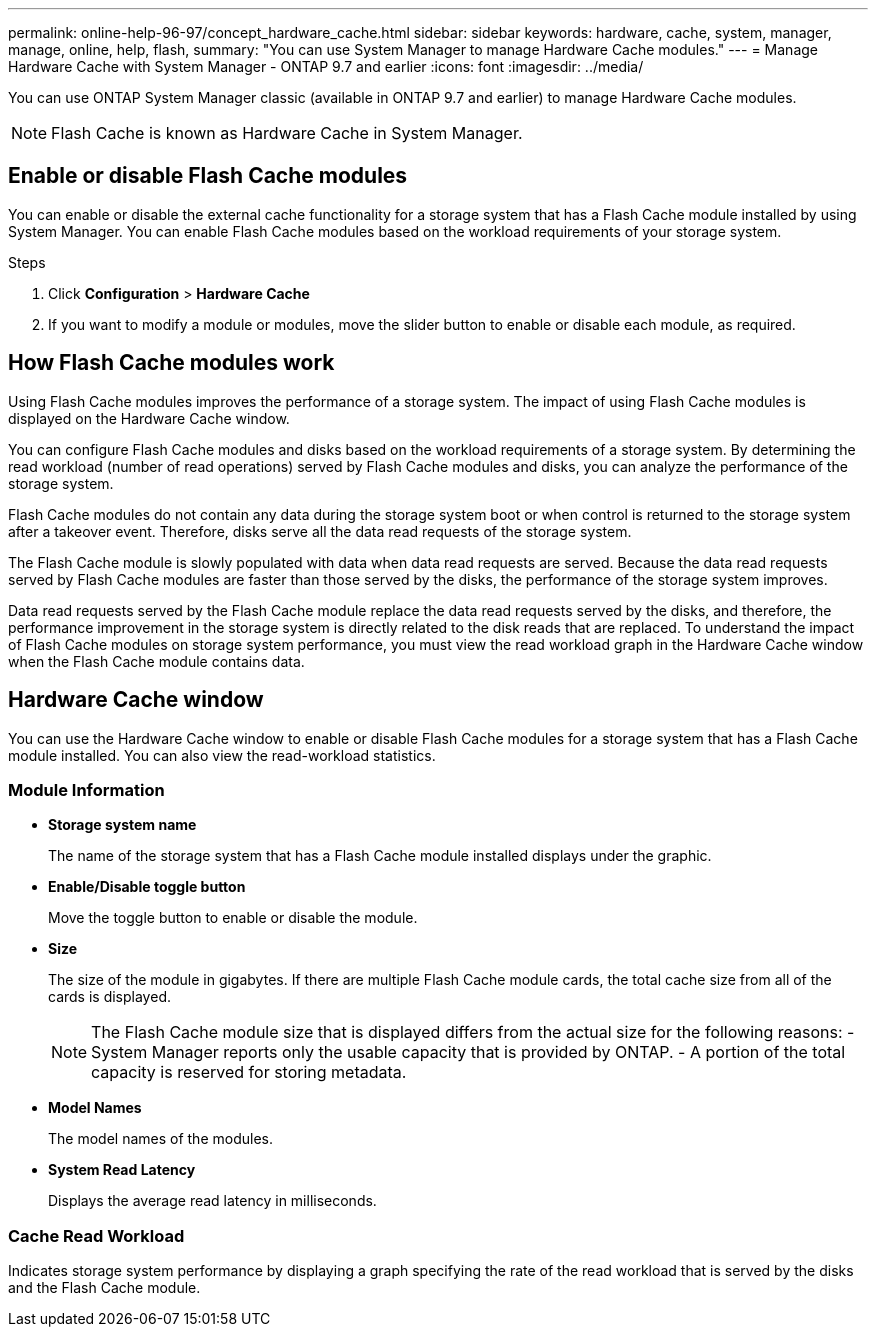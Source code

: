 ---
permalink: online-help-96-97/concept_hardware_cache.html
sidebar: sidebar
keywords: hardware, cache, system, manager, manage, online, help, flash,
summary: "You can use System Manager to manage Hardware Cache modules."
---
= Manage Hardware Cache with System Manager - ONTAP 9.7 and earlier
:icons: font
:imagesdir: ../media/

[.lead]
You can use ONTAP System Manager classic (available in ONTAP 9.7 and earlier) to manage Hardware Cache modules.

[NOTE]
====
Flash Cache is known as Hardware Cache in System Manager.
====

== Enable or disable Flash Cache modules

You can enable or disable the external cache functionality for a storage system that has a Flash Cache module installed by using System Manager. You can enable Flash Cache modules based on the workload requirements of your storage system.

.Steps

. Click *Configuration* > *Hardware Cache*
. If you want to modify a module or modules, move the slider button to enable or disable each module, as required.

== How Flash Cache modules work

Using Flash Cache modules improves the performance of a storage system. The impact of using Flash Cache modules is displayed on the Hardware Cache window.

You can configure Flash Cache modules and disks based on the workload requirements of a storage system. By determining the read workload (number of read operations) served by Flash Cache modules and disks, you can analyze the performance of the storage system.

Flash Cache modules do not contain any data during the storage system boot or when control is returned to the storage system after a takeover event. Therefore, disks serve all the data read requests of the storage system.

The Flash Cache module is slowly populated with data when data read requests are served. Because the data read requests served by Flash Cache modules are faster than those served by the disks, the performance of the storage system improves.

Data read requests served by the Flash Cache module replace the data read requests served by the disks, and therefore, the performance improvement in the storage system is directly related to the disk reads that are replaced. To understand the impact of Flash Cache modules on storage system performance, you must view the read workload graph in the Hardware Cache window when the Flash Cache module contains data.

== Hardware Cache window

You can use the Hardware Cache window to enable or disable Flash Cache modules for a storage system that has a Flash Cache module installed. You can also view the read-workload statistics.

=== Module Information

* *Storage system name*
+
The name of the storage system that has a Flash Cache module installed displays under the graphic.

* *Enable/Disable toggle button*
+
Move the toggle button to enable or disable the module.

* *Size*
+
The size of the module in gigabytes. If there are multiple Flash Cache module cards, the total cache size from all of the cards is displayed.
+
[NOTE]
====
The Flash Cache module size that is displayed differs from the actual size for the following reasons:
    -   System Manager reports only the usable capacity that is provided by ONTAP.
    -   A portion of the total capacity is reserved for storing metadata.
====

* *Model Names*
+
The model names of the modules.

* *System Read Latency*
+
Displays the average read latency in milliseconds.

=== Cache Read Workload

Indicates storage system performance by displaying a graph specifying the rate of the read workload that is served by the disks and the Flash Cache module.

//2021-12-15, Created by Aoife, sm-classic rework

